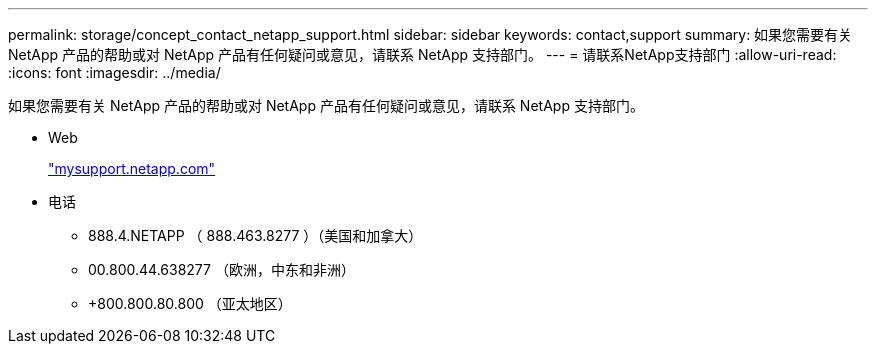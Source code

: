 ---
permalink: storage/concept_contact_netapp_support.html 
sidebar: sidebar 
keywords: contact,support 
summary: 如果您需要有关 NetApp 产品的帮助或对 NetApp 产品有任何疑问或意见，请联系 NetApp 支持部门。 
---
= 请联系NetApp支持部门
:allow-uri-read: 
:icons: font
:imagesdir: ../media/


[role="lead"]
如果您需要有关 NetApp 产品的帮助或对 NetApp 产品有任何疑问或意见，请联系 NetApp 支持部门。

* Web
+
http://mysupport.netapp.com["mysupport.netapp.com"]

* 电话
+
** 888.4.NETAPP （ 888.463.8277 ）（美国和加拿大）
** 00.800.44.638277 （欧洲，中东和非洲）
** +800.800.80.800 （亚太地区）



